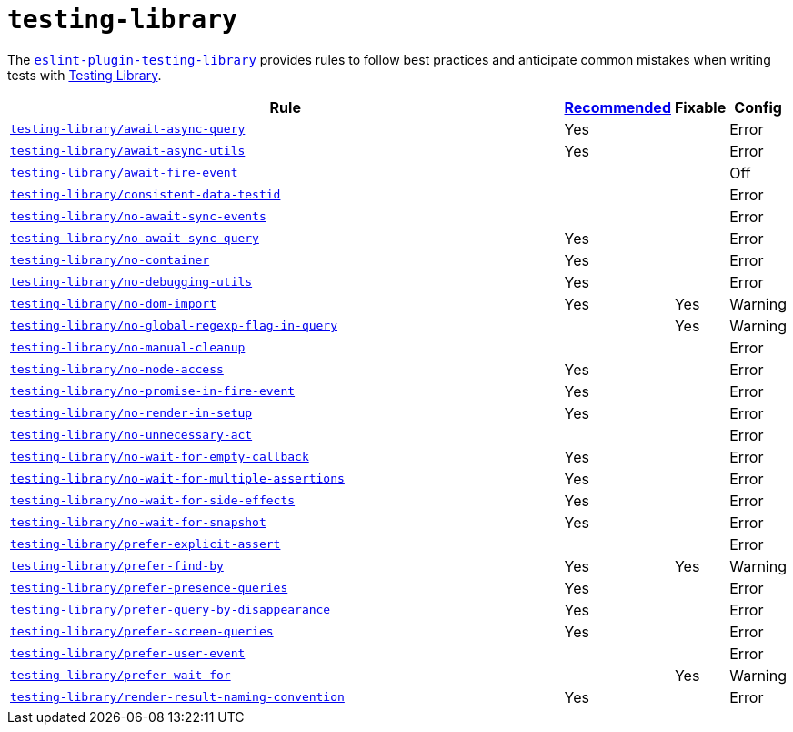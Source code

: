 = `testing-library`

The `link:https://github.com/testing-library/eslint-plugin-testing-library[eslint-plugin-testing-library]`
provides rules to follow best practices
and anticipate common mistakes when writing tests with https://testing-library.com[Testing Library].

[cols="~,1,1,1"]
|===
| Rule | https://github.com/testing-library/eslint-plugin-testing-library#supported-rules[Recommended] | Fixable | Config

| `link:https://github.com/testing-library/eslint-plugin-testing-library/blob/main/docs/rules/await-async-query.md[testing-library/await-async-query]`
| Yes
|
| Error

| `link:https://github.com/testing-library/eslint-plugin-testing-library/blob/main/docs/rules/await-async-utils.md[testing-library/await-async-utils]`
| Yes
|
| Error

| `link:https://github.com/testing-library/eslint-plugin-testing-library/blob/main/docs/rules/await-fire-event.md[testing-library/await-fire-event]`
|
|
| Off

| `link:https://github.com/testing-library/eslint-plugin-testing-library/blob/main/docs/rules/consistent-data-testid.md[testing-library/consistent-data-testid]`
|
|
| Error

| `link:https://github.com/testing-library/eslint-plugin-testing-library/blob/main/docs/rules/no-await-sync-events.md[testing-library/no-await-sync-events]`
|
|
| Error

| `link:https://github.com/testing-library/eslint-plugin-testing-library/blob/main/docs/rules/no-await-sync-query.md[testing-library/no-await-sync-query]`
| Yes
|
| Error

| `link:https://github.com/testing-library/eslint-plugin-testing-library/blob/main/docs/rules/no-container.md[testing-library/no-container]`
| Yes
|
| Error

| `link:https://github.com/testing-library/eslint-plugin-testing-library/blob/main/docs/rules/no-debugging-utils.md[testing-library/no-debugging-utils]`
| Yes
|
| Error

| `link:https://github.com/testing-library/eslint-plugin-testing-library/blob/main/docs/rules/no-dom-import.md[testing-library/no-dom-import]`
| Yes
| Yes
| Warning

| `link:https://github.com/testing-library/eslint-plugin-testing-library/blob/main/docs/rules/no-global-regexp-flag-in-query.md[testing-library/no-global-regexp-flag-in-query]`
|
| Yes
| Warning

| `link:https://github.com/testing-library/eslint-plugin-testing-library/blob/main/docs/rules/no-manual-cleanup.md[testing-library/no-manual-cleanup]`
|
|
| Error

| `link:https://github.com/testing-library/eslint-plugin-testing-library/blob/main/docs/rules/no-node-access.md[testing-library/no-node-access]`
| Yes
|
| Error

| `link:https://github.com/testing-library/eslint-plugin-testing-library/blob/main/docs/rules/no-promise-in-fire-event.md[testing-library/no-promise-in-fire-event]`
| Yes
|
| Error

| `link:https://github.com/testing-library/eslint-plugin-testing-library/blob/main/docs/rules/no-render-in-setup.md[testing-library/no-render-in-setup]`
| Yes
|
| Error

| `link:https://github.com/testing-library/eslint-plugin-testing-library/blob/main/docs/rules/no-unnecessary-act.md[testing-library/no-unnecessary-act]`
|
|
| Error

| `link:https://github.com/testing-library/eslint-plugin-testing-library/blob/main/docs/rules/no-wait-for-empty-callback.md[testing-library/no-wait-for-empty-callback]`
| Yes
|
| Error

| `link:https://github.com/testing-library/eslint-plugin-testing-library/blob/main/docs/rules/no-wait-for-multiple-assertions.md[testing-library/no-wait-for-multiple-assertions]`
| Yes
|
| Error

| `link:https://github.com/testing-library/eslint-plugin-testing-library/blob/main/docs/rules/no-wait-for-side-effects.md[testing-library/no-wait-for-side-effects]`
| Yes
|
| Error

| `link:https://github.com/testing-library/eslint-plugin-testing-library/blob/main/docs/rules/no-wait-for-snapshot.md[testing-library/no-wait-for-snapshot]`
| Yes
|
| Error

| `link:https://github.com/testing-library/eslint-plugin-testing-library/blob/main/docs/rules/prefer-explicit-assert.md[testing-library/prefer-explicit-assert]`
|
|
| Error

| `link:https://github.com/testing-library/eslint-plugin-testing-library/blob/main/docs/rules/prefer-find-by.md[testing-library/prefer-find-by]`
| Yes
| Yes
| Warning

| `link:https://github.com/testing-library/eslint-plugin-testing-library/blob/main/docs/rules/prefer-presence-queries.md[testing-library/prefer-presence-queries]`
| Yes
|
| Error

| `link:https://github.com/testing-library/eslint-plugin-testing-library/blob/main/docs/rules/prefer-query-by-disappearance.md[testing-library/prefer-query-by-disappearance]`
| Yes
|
| Error

| `link:https://github.com/testing-library/eslint-plugin-testing-library/blob/main/docs/rules/prefer-screen-queries.md[testing-library/prefer-screen-queries]`
| Yes
|
| Error

| `link:https://github.com/testing-library/eslint-plugin-testing-library/blob/main/docs/rules/prefer-user-event.md[testing-library/prefer-user-event]`
|
|
| Error

| `link:https://github.com/testing-library/eslint-plugin-testing-library/blob/main/docs/rules/prefer-wait-for.md[testing-library/prefer-wait-for]`
|
| Yes
| Warning

| `link:https://github.com/testing-library/eslint-plugin-testing-library/blob/main/docs/rules/render-result-naming-convention.md[testing-library/render-result-naming-convention]`
| Yes
|
| Error

|===
